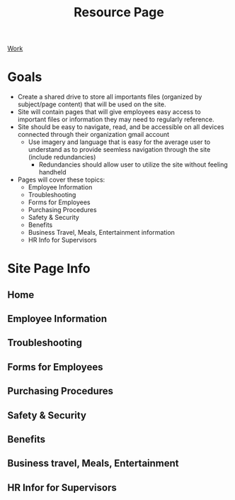 :PROPERTIES:
:ID:       3be2f92b-418b-48db-881c-af8140f1d06d
:END:
#+title: Resource Page
#+options: toc:nil
[[id:e8dc8a11-90ba-4ea2-a729-9bfbae56ab9f][Work]]
#+filetags:Brookstone

* Goals
+ Create a shared drive to store all importants files (organized by subject/page content) that will be used on the site.
+ Site will contain pages that will give employees easy access to important files or information they may need to regularly reference.
+ Site should be easy to navigate, read, and be accessible on all devices connected through their organization gmail account
  + Use imagery and language that is easy for the average user to understand as to provide seemless navigation through the site (include redundancies)
    + Redundancies should allow user to utilize the site without feeling handheld
+ Pages will cover these topics:
  - Employee Information
  - Troubleshooting
  - Forms for Employees
  - Purchasing Procedures
  - Safety & Security
  - Benefits
  - Business Travel, Meals, Entertainment information
  - HR Info for Supervisors

* Site Page Info
** Home

** Employee Information

** Troubleshooting

** Forms for Employees

** Purchasing Procedures

** Safety & Security

** Benefits

** Business travel, Meals, Entertainment

** HR Infor for Supervisors

